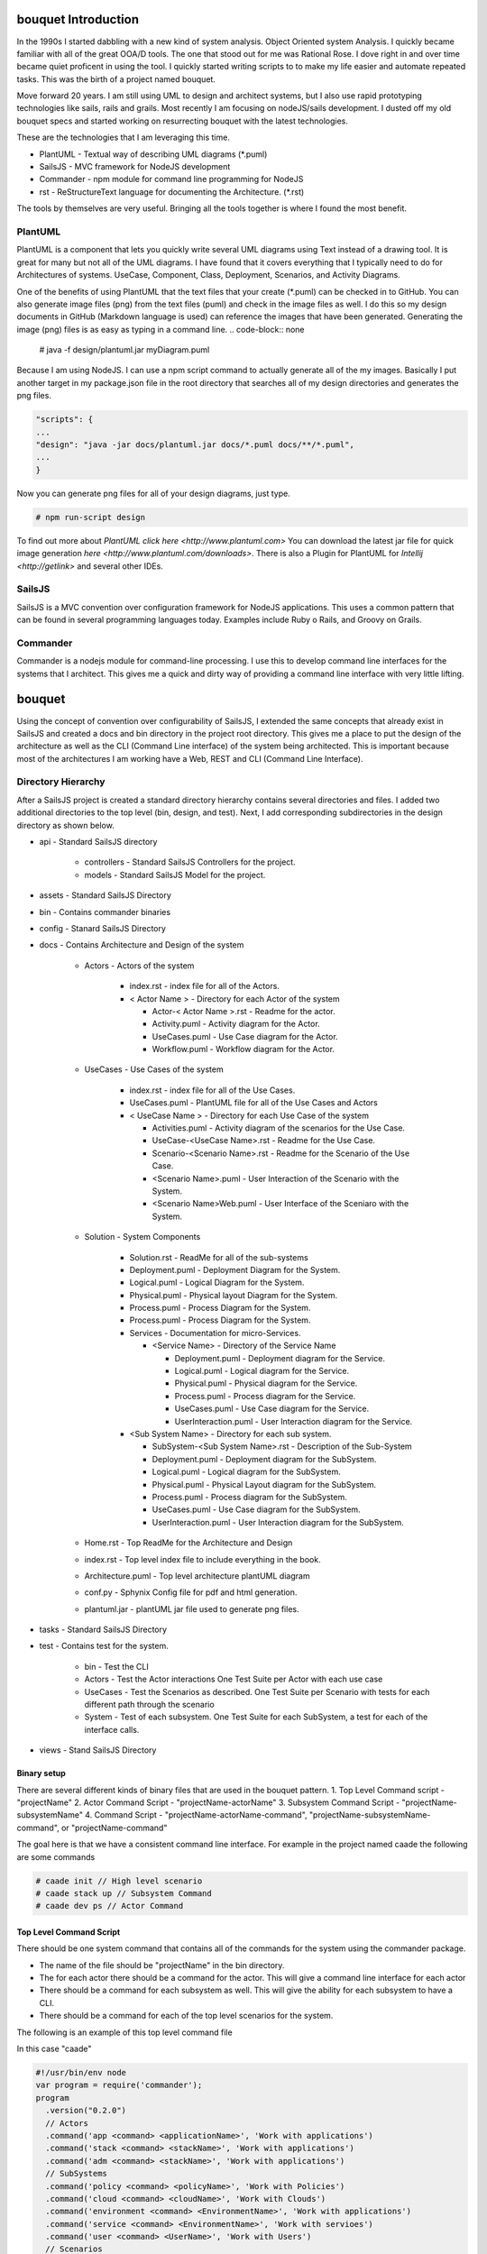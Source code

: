 bouquet Introduction
====================

In the 1990s I started dabbling with a new kind of system analysis.
Object Oriented system Analysis. I quickly became familiar with all of the great OOA/D tools.
The one that stood out for me was Rational Rose. I dove right in and over time became quiet proficent in using the tool.
I quickly started writing scripts to to make my life easier and automate repeated tasks.
This was the birth of a project named bouquet.

Move forward 20 years. I am still using UML to design and architect systems, but I also use
rapid prototyping technologies like sails, rails and grails. Most recently I am focusing on
nodeJS/sails development. I dusted off my old bouquet specs and started working on resurrecting
bouquet with the latest technologies.

These are the technologies that I am leveraging this time.

* PlantUML - Textual way of describing UML diagrams (*.puml)
* SailsJS - MVC framework for NodeJS development
* Commander - npm module for command line programming for NodeJS
* rst  - ReStructureText language for documenting the Architecture. (*.rst)


The tools by themselves are very useful. Bringing all the tools together is where I found the most benefit.

PlantUML
--------

PlantUML is a component that lets you quickly write several UML diagrams using Text instead of a drawing tool. It is great for many but not all of the UML diagrams. I have found that it covers everything that I typically need to do for Architectures of systems. UseCase, Component, Class, Deployment, Scenarios, and Activity Diagrams.

One of the benefits of using PlantUML that the text files that your create (*.puml) can be checked in to GitHub. You can also generate image files (png) from the text files (puml) and check in the image files as well. I do this so my design documents in GitHub (Markdown language is used) can reference the images that have been generated. Generating the image (png) files is as easy as typing in a command line.
.. code-block:: none

    # java -f design/plantuml.jar myDiagram.puml

Because I am using NodeJS. I can use a npm script command to actually generate all of the my images. Basically I put another target in my package.json file in the root directory that searches all of my design directories and generates the png files.

.. code-block:: none

  "scripts": {
  ...
  "design": "java -jar docs/plantuml.jar docs/*.puml docs/**/*.puml",
  ...
  }

Now you can generate png files for all of your design diagrams, just type.

.. code-block:: none

    # npm run-script design

To find out more about `PlantUML click here <http://www.plantuml.com>`
You can download the latest jar file for quick image generation `here <http://www.plantuml.com/downloads>`.
There is also a Plugin for PlantUML for `Intellij <http://getlink>` and several other IDEs.

SailsJS
-------

SailsJS is a MVC convention over configuration framework for NodeJS applications. This uses a common pattern
that can be found in several programming languages today. Examples include Ruby o Rails, and Groovy on Grails.

Commander
---------

Commander is a nodejs module for command-line processing. I use this to develop command line interfaces
for the systems that I architect. This gives me a quick and dirty way of providing a command line interface
with very little lifting.

bouquet
=======

Using the concept of convention over configurability of SailsJS, I extended the same concepts that
already exist in SailsJS and created a docs and bin directory in the project root directory.
This gives me a place to put the design of the architecture as well as the CLI (Command Line interface)
of the system being architected. This is important because most of the architectures I am working have
a Web, REST and CLI (Command Line Interface).

Directory Hierarchy
-------------------

After a SailsJS project is created a standard directory hierarchy contains several directories and files.
I added two additional directories to the top level (bin, design, and test). Next, I add corresponding
subdirectories in the design directory as shown below.

* api - Standard SailsJS directory

    * controllers - Standard SailsJS Controllers for the project.
    * models - Standard SailsJS Model for the project.

* assets - Standard SailsJS Directory
* bin - Contains commander binaries
* config - Stanard SailsJS Directory
* docs - Contains Architecture and Design of the system

    * Actors - Actors of the system

        * index.rst - index file for all of the Actors.
        * < Actor Name > - Directory for each Actor of the system

          * Actor-< Actor Name >.rst - Readme for the actor.
          * Activity.puml - Activity diagram for the Actor.
          * UseCases.puml - Use Case diagram for the Actor.
          * Workflow.puml - Workflow diagram for the Actor.

    * UseCases - Use Cases of the system

        * index.rst - index file for all of the Use Cases.
        * UseCases.puml - PlantUML file for all of the Use Cases and Actors
        * < UseCase Name > - Directory for each Use Case of the system

          * Activities.puml - Activity diagram of the scenarios for the Use Case.
          * UseCase-<UseCase Name>.rst - Readme for the Use Case.
          * Scenario-<Scenario Name>.rst - Readme for the Scenario of the Use Case.
          * <Scenario Name>.puml - User Interaction of the Scenario with the System.
          * <Scenario Name>Web.puml - User Interface of the Sceniaro with the System.

    * Solution - System Components

        * Solution.rst - ReadMe for all of the sub-systems
        * Deployment.puml - Deployment Diagram for the System.
        * Logical.puml - Logical Diagram for the System.
        * Physical.puml - Physical layout Diagram for the System.
        * Process.puml - Process Diagram for the System.
        * Process.puml - Process Diagram for the System.
        * Services - Documentation for micro-Services.

          * <Service Name> - Directory of the Service Name

            * Deployment.puml - Deployment diagram for the Service.
            * Logical.puml - Logical diagram for the Service.
            * Physical.puml - Physical diagram for the Service.
            * Process.puml - Process diagram for the Service.
            * UseCases.puml - Use Case diagram for the Service.
            * UserInteraction.puml - User Interaction diagram for the Service.

        * <Sub System Name> - Directory for each sub system.

          * SubSystem-<Sub System Name>.rst - Description of the Sub-System
          * Deployment.puml - Deployment diagram for the SubSystem.
          * Logical.puml - Logical diagram for the SubSystem.
          * Physical.puml - Physical Layout diagram for the SubSystem.
          * Process.puml - Process diagram for the SubSystem.
          * UseCases.puml - Use Case diagram for the SubSystem.
          * UserInteraction.puml - User Interaction diagram for the SubSystem.

    * Home.rst - Top ReadMe for the Architecture and Design
    * index.rst - Top level index file to include everything in the book.
    * Architecture.puml - Top level architecture plantUML diagram
    * conf.py - Sphynix Config file for pdf and html generation.
    * plantuml.jar - plantUML jar file used to generate png files.

* tasks - Standard SailsJS Directory
* test - Contains test for the system.

    * bin - Test the CLI
    * Actors - Test the Actor interactions One Test Suite per Actor with each use case
    * UseCases - Test the Scenarios as described. One Test Suite per Scenario with tests for each different path through the scenario
    * System - Test of each subsystem. One Test Suite for each SubSystem, a test for each of the interface calls.

* views - Stand SailsJS Directory


Binary setup
~~~~~~~~~~~~
There are several different kinds of binary files that are used in the bouquet pattern.
1. Top Level Command script - "projectName"
2. Actor Command Script - "projectName-actorName"
3. Subsystem Command Script - "projectName-subsystemName"
4. Command Script - "projectName-actorName-command", "projectName-subsystemName-command", or "projectName-command"

The goal here is that we have a consistent command line interface.
For example in the project named caade the following are some commands

.. code-block:: none

    # caade init // High level scenario
    # caade stack up // Subsystem Command
    # caade dev ps // Actor Command


Top Level Command Script
~~~~~~~~~~~~~~~~~~~~~~~~
There should be one system command that contains all of the commands for the system using the commander package.

* The name of the file should be "projectName" in the bin directory.
* The for each actor there should be a command for the actor. This will give a command line interface for each actor
* There should be a command for each subsystem as well. This will give the ability for each subsystem to have a CLI.
* There should be a command for each of the top level scenarios for the system.
The following is an example of this top level command file

In this case "caade"

.. code-block:: javascript

    #!/usr/bin/env node
    var program = require('commander');
    program
      .version("0.2.0")
      // Actors
      .command('app <command> <applicationName>', 'Work with applications')
      .command('stack <command> <stackName>', 'Work with applications')
      .command('adm <command> <stackName>', 'Work with applications')
      // SubSystems
      .command('policy <command> <policyName>', 'Work with Policies')
      .command('cloud <command> <cloudName>', 'Work with Clouds')
      .command('environment <command> <EnvironmentName>', 'Work with applications')
      .command('service <command> <EnvironmentName>', 'Work with servioes')
      .command('user <command> <UserName>', 'Work with Users')
      // Scenarios
      .command('init', 'initalize Caade on your machine')
      .command('up [service-name]', 'Launch an application in a specific environment')
      .command('update [service-name]', 'Update web service with new code')
      .command('run <command>', 'Run a command in specified environment')
      .command('ps <command>', 'List processes for the application')
      .command('kill <serviceName>', 'Kill specific service for the application')
      .command('logs [serviceName]', 'Get logs of the application')
      .command('deploy', 'Deploy an application')
      .parse(process.argv);

Actor Command Script
~~~~~~~~~~~~~~~~~~~~
This is very much like the Top level command script but limits the commands to the actor
The file is named "projectName-actorName" a simple example follows.

In this case "caade-app"

.. code-block:: javascript

    #!/usr/bin/env node
    var program = require('commander');
    program
      .version("0.2.0")
      .command('create <application name>', 'Create an application')
      .command('get <application name>', 'Create an application')
      .command('ls', 'List my applications')
      .command('remove <application name>', 'Remove my application')
      .command('show <application name>', 'show details about my application')
      .parse(process.argv);

The Controller for this might look something like this AppController.js

.. code-block:: javascript

    module.exports = {
      create: function (req, res) {
        var name = "";  // Default
        var stackName = "";  // Default
        if (req.query.name) {
          name = req.query.name;
        }
        else {
          // Return Error "No Application Name specified"
          return res.json({error: "No Application Name specified!"})
        }
        if (req.query.stack) {
          stackName = req.query.stack;
        }
        else {
          // Return error with "No Application Stack specified"
          return res.json({error: "No Application Stack specified!"})
        }
        return Application.find({name: name})
          .then(function (app) {
            res.json({application: app});
          });
      },
      get: function (req, res) { ... },
      delete: function (req, res) { ... },
      list: function (req, res) { ... },
      show: function (req, res) { ... },
      ps: function (req, res) { ... },
      up: function (req, res) { ... },
      kill: function (req, res) { ... }
    };

Subsytem Command Script
~~~~~~~~~~~~~~~~~~~~~~~

This is very much like the Top level command script but limits the commands to the subsystem
The file is named "projectName-subsystemName" a simple example follows.

In this case "caade-cloud"

.. code-block:: javascript

#!/usr/bin/env node
var program = require('commander');
program
  .version("0.2.0")
  .command('create <cloudName>', 'Attach a Cloud')
  .command('ls', 'List the Clouds attached')
  .command('remove <cloudName>', 'Remove a Cloud')
  .command('show <cloudName>', 'Show details about a Cloud')
  .parse(process.argv);


Command Script
~~~~~~~~~~~~~~

Command scripts are where everything really happens. The previous scripts just setup for accessing the
command scripts. The naming convention of the command scripts follows the actor and subsystem nomenclature
"projectName-actorName-command", "projectName-subsystemName-command", or "projectName-command".

The trick of the command is to connect to the rest interface of the system. This should coorespond
to the controller with a similar name. For example if you have actor command script then there should
be a cooresponding controller for the actor. This way the REST and CLI APIs are consistent.

Here is an example of a project (caade) that has three actors (dev, ops, admin) and two subsystems (stack, policy).
The following commands would be available

.. code-block:: none

    ```
    # caade dev
    # caade ops
    # caade admin
    # caade stack
    # caade policy

The top level command file "bin/caade" will look something like this

.. code-block:: javascript

    #!/usr/bin/env node
    var program =  require('commander');
    program
      .version("0.1.0")
      .command('dev <command>', 'Developer Commands')
      .command('ops <command>', 'Operators Commands')
      .command('admin <command>', 'Admin Commands')
      .command('stack <command>', 'Stack Manager Commands')
      .command('policy <command>', 'Policy Manager Commands')
      .parse(process.argv);


Each subsequent actor or subsystem commands would have a file that would contain something similar to the following

.. code-block:: javascript

    #!/usr/bin/env node
    var program =  require('commander');
    program
      .version("0.1.0")
      .command('create <name>', 'Developer Create')
      .command('delete <name>', 'Developer Delete')
      .command('ls', 'List Developers')
      .parse(process.argv);


Now each one of the commands for the actor or subsystem will have its own file with the names as follows

.. code-block:: none

    # caade-dev-create
    # caade-dev-delete
    # caade-dev-ls

Each one of the command scripts will access the rest interface or process some things directory in the command shell.
The following is an example of a simple Command Script that accesses the rest interface.
In this case it shows information about a stack in the system

.. code-block:: javascript

    #!/usr/bin/env node
    var program = require('commander');
    var Client = require('node-rest-client').Client; // Needed to access the REST Interfacce.
    var config = require('./system-config'); // Contains the URL to connect to for the REST Interface
    var _ = require('lodash');
    var client = new Client();
    program
      .option('-v, --version <versionNumber>', 'Show an application stack with version')
      .parse(process.argv);
    var name = program.args;
    // Create the REST Command
    var url = config.caadeUrl + "/stack/show?";
    if(name) {
      url += "name=" + name[0];
    }
    if (program.version) {
      url += "&version=" + program.version;
    }
    // Call the REST Interface via HTTP Client.
    client.get(url, function (data, response) {
      // parsed response body as js object
      if(data.error) {
        console.error(data.error);
      }
      else {
        console.log(data.stack);
        console.log("Name:" + data.stack.name + "\tVersion: " + data.stack.version);
      }
    });

Another thing that I found useful was having the ability to include the ability to allow the
user to add a file as an argument to the CLI. This is good for passing in yaml or json files
that can be passed into the Controller.
In this case I am passing in a yaml file.
.. code-block:: javascript

    #!/usr/bin/env node
    var program = require('commander');
    var Client = require('node-rest-client').Client; // Access the REST interface
    var config = require('./caade-config');
    var YAML = require('yamljs'); // Parse a YAML file
    var client = new Client();
    program
      .option('-f, --filename <filename>', 'Create an application stack from file')
      .option('-e, --env <environmentName>', 'Create an application stack for the environment')
      .parse(process.argv);
    var name = program.args;
    var url = config.caadeUrl + "/stack/create";
    // Taking a YAMLfile and converting to JSON and then passing it into the REST interface.
    var args = { headers: {"Content-Type": "application/json"}, data: {} }
    if(name) {
      args.data.name = name[0];
    }
    var definition = {};
    // Load the YAML file from the local drive and convert it to JSON.
    if (program.filename) {
      args.data.definition = YAML.load(program.filename);
    }
    if (program.env) {
      args.data.env = program.env;
    }
    client.post(url, args, function (data, response) {
      // parsed response body as js object
      if(data.error) {
        console.error(data.error);
      }
      else {
        console.log("Stack " + data.stack.name + " has been created for environment " + program.env);
      }
    });

Actions
-------
I recently (Nov 2017) extended bouquet to handle the creation of Actions for Controllers.
The concept behind this is to auto generate tests, command line interface and controllers
for the actions created.

Pattern
~~~~~~~

1. An action is created for a specific controller.
2. And a cooresponding binary is created to access the action.
3. Finally a test set of test cases is created for the action.
.. code-block:: none

    * api
      * controllers
        * <controller-name>
           * <action-name>.js
    * bin
      * <controller-name>-<action-name>
    * test
      * bin
        * <controller-name>-<action-name>.test.js
      * integration
        * <controller-name>-<action-name>.test.js

Usage
~~~~~

.. code-block:: none

    $ sails generate bouquet-Action <controller> <action>


Future
------

I know as I start using this I will add more generated artifacts to the system. So if you have any ideas please
let me know. You can find more at the github project

